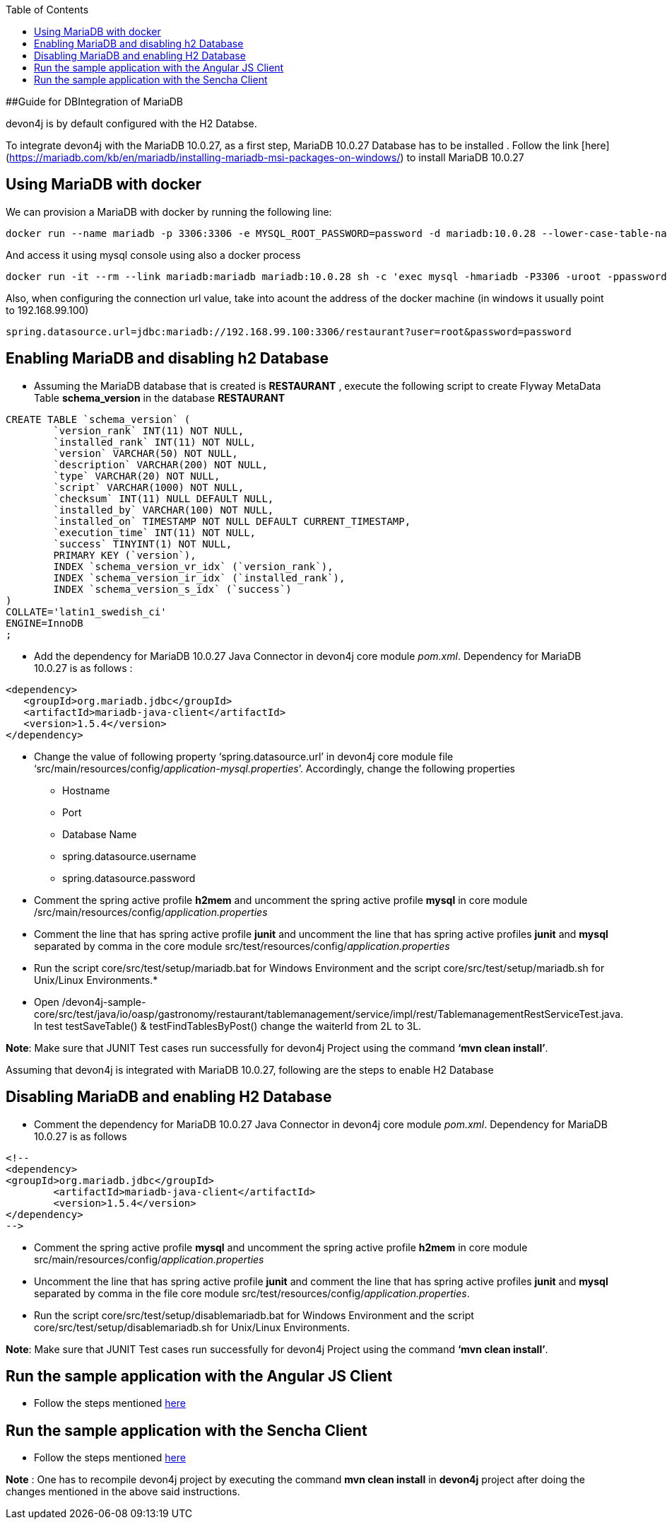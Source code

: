 
:toc: macro
toc::[]

##Guide for DBIntegration of MariaDB

devon4j is by default configured with the H2 Databse. 
 
To integrate devon4j with the MariaDB 10.0.27, as a first step, MariaDB 10.0.27 Database has to be installed .  Follow the link [here](https://mariadb.com/kb/en/mariadb/installing-mariadb-msi-packages-on-windows/) to install MariaDB 10.0.27


## Using MariaDB with docker
We can provision a MariaDB with docker by running the following line:

[source,bash]
--------
docker run --name mariadb -p 3306:3306 -e MYSQL_ROOT_PASSWORD=password -d mariadb:10.0.28 --lower-case-table-names=1
--------

And access it using mysql console using also a docker process

[source,bash]
--------
docker run -it --rm --link mariadb:mariadb mariadb:10.0.28 sh -c 'exec mysql -hmariadb -P3306 -uroot -ppassword'
--------

Also, when configuring the connection url value, take into acount the address of the docker machine (in windows it usually point to 192.168.99.100)

[source,bash]
----
spring.datasource.url=jdbc:mariadb://192.168.99.100:3306/restaurant?user=root&password=password
----


## Enabling MariaDB and disabling h2 Database

•	Assuming the MariaDB database that is created is *RESTAURANT* , execute the following script to create Flyway MetaData Table *schema_version* in the database *RESTAURANT* 

[source,java]
--------
CREATE TABLE `schema_version` (
	`version_rank` INT(11) NOT NULL,
	`installed_rank` INT(11) NOT NULL,
	`version` VARCHAR(50) NOT NULL,
	`description` VARCHAR(200) NOT NULL,
	`type` VARCHAR(20) NOT NULL,
	`script` VARCHAR(1000) NOT NULL,
	`checksum` INT(11) NULL DEFAULT NULL,
	`installed_by` VARCHAR(100) NOT NULL,
	`installed_on` TIMESTAMP NOT NULL DEFAULT CURRENT_TIMESTAMP,
	`execution_time` INT(11) NOT NULL,
	`success` TINYINT(1) NOT NULL,
	PRIMARY KEY (`version`),
	INDEX `schema_version_vr_idx` (`version_rank`),
	INDEX `schema_version_ir_idx` (`installed_rank`),
	INDEX `schema_version_s_idx` (`success`)
)
COLLATE='latin1_swedish_ci'
ENGINE=InnoDB
;
--------
 
•	Add the dependency for MariaDB 10.0.27 Java Connector in devon4j core module _pom.xml_. Dependency for MariaDB 10.0.27 is as follows : 

[source,java]
--------
<dependency>
   <groupId>org.mariadb.jdbc</groupId>
   <artifactId>mariadb-java-client</artifactId>
   <version>1.5.4</version>
</dependency>
--------

•	Change the value of following property ‘spring.datasource.url’ in devon4j core module  file ‘src/main/resources/config/_application-mysql.properties_’. Accordingly, change the following properties

	* Hostname
	* Port
	* Database Name
	* spring.datasource.username
	* spring.datasource.password

•	Comment the spring active profile *h2mem* and uncomment the spring active profile *mysql* in core module /src/main/resources/config/_application.properties_

•	Comment the line that has spring active profile *junit* and uncomment the line that has spring active profiles *junit* and *mysql* separated by comma in the core module src/test/resources/config/_application.properties_

•	Run the script core/src/test/setup/mariadb.bat for Windows Environment and the script core/src/test/setup/mariadb.sh for Unix/Linux Environments.* 

•	Open /devon4j-sample-core/src/test/java/io/oasp/gastronomy/restaurant/tablemanagement/service/impl/rest/TablemanagementRestServiceTest.java. In test testSaveTable() & testFindTablesByPost() change the waiterId from 2L to 3L.


*Note*: Make sure that JUNIT Test cases run successfully for devon4j Project using the command *‘mvn clean install’*.

Assuming that devon4j is integrated with MariaDB 10.0.27, following are the steps to enable H2 Database

## Disabling MariaDB and enabling H2 Database

•	Comment the dependency for MariaDB 10.0.27 Java Connector in devon4j core module _pom.xml_. Dependency for MariaDB 10.0.27 is as follows 

[source,java]
--------
<!--
<dependency>
<groupId>org.mariadb.jdbc</groupId>
      	<artifactId>mariadb-java-client</artifactId>
      	<version>1.5.4</version>
</dependency>
-->
--------

•	Comment the spring active profile *mysql* and uncomment the spring active profile *h2mem* in core module src/main/resources/config/_application.properties_

•	Uncomment the line that has spring active profile *junit* and comment the line that has spring active profiles *junit* and *mysql* separated by comma in the file core module src/test/resources/config/_application.properties_.

•	Run the script core/src/test/setup/disablemariadb.bat for Windows Environment and the script core/src/test/setup/disablemariadb.sh for Unix/Linux Environments.

*Note*: Make sure that JUNIT Test cases run successfully for devon4j Project using the command *‘mvn clean install’*.

## Run the sample application with the Angular JS Client 

•	Follow the steps mentioned https://github.com/oasp/oasp4js/wiki/tutorial-jspacking-angular-client[here]

## Run the sample application with the Sencha Client 

•	Follow the steps mentioned https://github.com/devonfw/devon/wiki/getting-started-deployment-on-tomcat[here]

**Note** : One has to recompile devon4j project by executing the command *mvn clean install* in *devon4j* project after doing the changes mentioned in the above said instructions.   